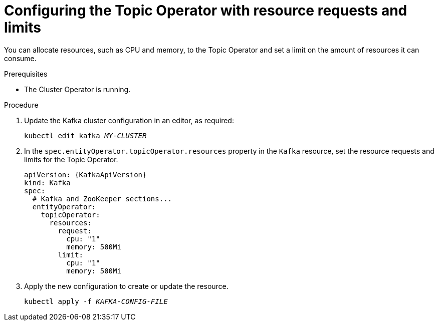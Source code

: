 // Module included in the following assemblies:
//
// assembly-using-the-topic-operator.adoc

[id='proc-topic-operator-with-resource-requests-limits-{context}']
= Configuring the Topic Operator with resource requests and limits

You can allocate resources, such as CPU and memory, to the Topic Operator and set a limit on the amount of resources it can consume.

.Prerequisites

* The Cluster Operator is running.

.Procedure

. Update the Kafka cluster configuration in an editor, as required:
+
[source,shell,subs=+quotes]
----
kubectl edit kafka _MY-CLUSTER_
----

. In the `spec.entityOperator.topicOperator.resources` property in the `Kafka` resource, set the resource requests and limits for the Topic Operator.
+
[source,yaml,subs=attributes+]
----
apiVersion: {KafkaApiVersion}
kind: Kafka
spec:
  # Kafka and ZooKeeper sections...
  entityOperator:
    topicOperator:
      resources:
        request:
          cpu: "1"
          memory: 500Mi
        limit:
          cpu: "1"
          memory: 500Mi
----

. Apply the new configuration to create or update the resource.
+
[source,shell,subs=+quotes]
kubectl apply -f _KAFKA-CONFIG-FILE_